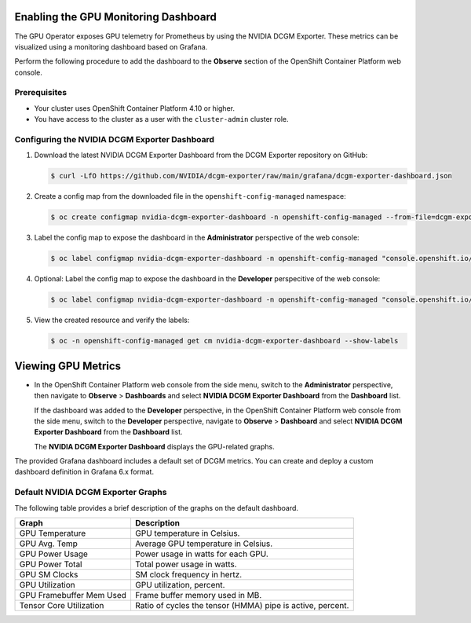 .. Date: August 27 2023
.. Author: empovit

.. _enable-gpu-monitoring-dashboard:

#####################################
Enabling the GPU Monitoring Dashboard
#####################################

The GPU Operator exposes GPU telemetry for Prometheus by using the NVIDIA DCGM Exporter.
These metrics can be visualized using a monitoring dashboard based on Grafana.

Perform the following procedure to add the dashboard to the **Observe** section of the OpenShift Container Platform web console.


*************
Prerequisites
*************

* Your cluster uses OpenShift Container Platform 4.10 or higher.
* You have access to the cluster as a user with the ``cluster-admin`` cluster role.


**********************************************
Configuring the NVIDIA DCGM Exporter Dashboard
**********************************************

#. Download the latest NVIDIA DCGM Exporter Dashboard from the DCGM Exporter repository on GitHub:

   .. code-block:: console

      $ curl -LfO https://github.com/NVIDIA/dcgm-exporter/raw/main/grafana/dcgm-exporter-dashboard.json

#. Create a config map from the downloaded file in the ``openshift-config-managed`` namespace:

   .. code-block:: console

      $ oc create configmap nvidia-dcgm-exporter-dashboard -n openshift-config-managed --from-file=dcgm-exporter-dashboard.json

#. Label the config map to expose the dashboard in the **Administrator** perspective of the web console:

   .. code-block:: console

      $ oc label configmap nvidia-dcgm-exporter-dashboard -n openshift-config-managed "console.openshift.io/dashboard=true"

#. Optional: Label the config map to expose the dashboard in the **Developer** perspecitive of the web console:

   .. code-block:: console

      $ oc label configmap nvidia-dcgm-exporter-dashboard -n openshift-config-managed "console.openshift.io/odc-dashboard=true"

#. View the created resource and verify the labels:

   .. code-block:: console

      $ oc -n openshift-config-managed get cm nvidia-dcgm-exporter-dashboard --show-labels


###################
Viewing GPU Metrics
###################

- In the OpenShift Container Platform web console from the side menu, switch to the **Administrator** perspective, then navigate to
  **Observe** > **Dashboards** and select **NVIDIA DCGM Exporter Dashboard** from the **Dashboard** list.

  If the dashboard was added to the **Developer** perspective, in the OpenShift Container Platform web console from the side menu, switch to
  the **Developer** perspective, navigate to **Observe** > **Dashboard** and select **NVIDIA DCGM Exporter Dashboard** from the **Dashboard** list.

  The **NVIDIA DCGM Exporter Dashboard** displays the GPU-related graphs.

  .. image:: graphics/gpu_dashboards.png

The provided Grafana dashboard includes a default set of DCGM metrics.
You can create and deploy a custom dashboard definition in Grafana 6.x format.


***********************************
Default NVIDIA DCGM Exporter Graphs
***********************************

The following table provides a brief description of the graphs on the default dashboard.

+--------------------------+------------------------------------------------------------+
| Graph                    | Description                                                |
+==========================+============================================================+
| GPU Temperature          | GPU temperature in Celsius.                                |
+--------------------------+------------------------------------------------------------+
| GPU Avg. Temp            | Average GPU temperature in Celsius.                        |
+--------------------------+------------------------------------------------------------+
| GPU Power Usage          | Power usage in watts for each GPU.                         |
+--------------------------+------------------------------------------------------------+
| GPU Power Total          | Total power usage in watts.                                |
+--------------------------+------------------------------------------------------------+
| GPU SM Clocks            | SM clock frequency in hertz.                               |
+--------------------------+------------------------------------------------------------+
| GPU Utilization          | GPU utilization, percent.                                  |
+--------------------------+------------------------------------------------------------+
| GPU Framebuffer Mem Used | Frame buffer memory used in MB.                            |
+--------------------------+------------------------------------------------------------+
| Tensor Core Utilization  | Ratio of cycles the tensor (HMMA) pipe is active, percent. |
+--------------------------+------------------------------------------------------------+
